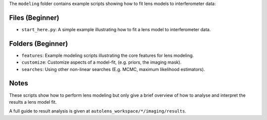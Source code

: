 The ``modeling`` folder contains example scripts showing how to fit lens models to interferometer data:

Files (Beginner)
----------------

- ``start_here.py``: A simple example illustrating how to fit a lens model to interferometer data.

Folders (Beginner)
------------------

- ``features``: Example modeling scripts illustrating the core features for lens modeling.
- ``customize``: Customize aspects of a model-fit, (e.g. priors, the imaging mask).
- ``searches``: Using other non-linear searches (E.g. MCMC, maximum likelihood estimators).

Notes
-----

These scripts show how to perform lens modeling but only give a brief overview of how to analyse and interpret the results a lens model fit.

A full guide to result analysis is given at ``autolens_workspace/*/imaging/results``.